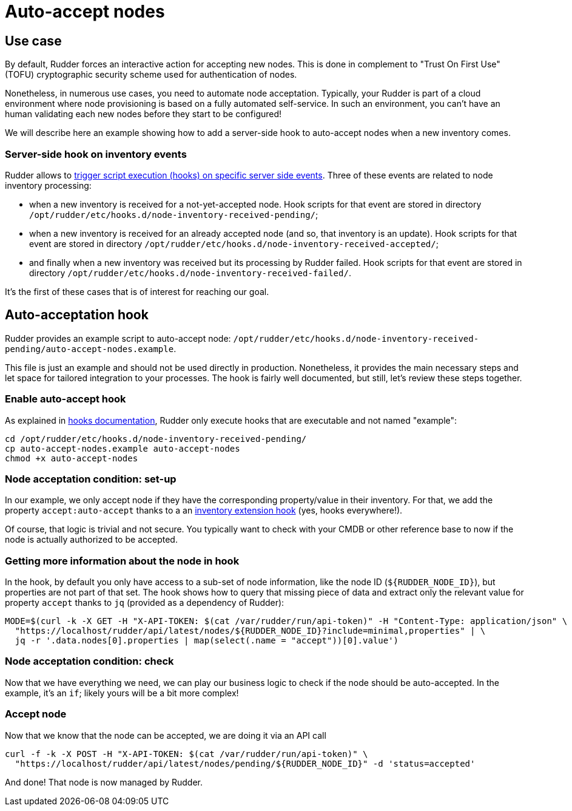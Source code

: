 = Auto-accept nodes

== Use case

By default, Rudder forces an interactive action for accepting new nodes. This is done in complement 
to "Trust On First Use" (TOFU) cryptographic security scheme used for authentication of nodes. 

Nonetheless, in numerous use cases, you need to automate node acceptation. Typically, your Rudder is part of a 
cloud environment where node provisioning is based on a fully automated self-service. In such an
environment, you can't have an human validating each new nodes before they start to be configured!

We will describe here an example showing how to add a server-side hook to auto-accept nodes
when a new inventory comes.  

=== Server-side hook on inventory events

Rudder allows to xref:reference:usage:advanced_configuration_management.adoc#_server_event_hooks[trigger script execution (hooks) on specific server side events]. Three of these events are related to node inventory processing:

- when a new inventory is received for a not-yet-accepted node. Hook scripts for that event are stored in 
  directory `/opt/rudder/etc/hooks.d/node-inventory-received-pending/`; 

- when a new inventory is received for an already accepted node (and so, that inventory is an update). Hook scripts for 
  that event are stored in directory `/opt/rudder/etc/hooks.d/node-inventory-received-accepted/`; 

- and finally when a new inventory was received but its processing by Rudder failed. Hook scripts for 
  that event are stored in directory `/opt/rudder/etc/hooks.d/node-inventory-received-failed/`. 

It's the first of these cases that is of interest for reaching our goal.

== Auto-acceptation hook

Rudder provides an example script to auto-accept node: `/opt/rudder/etc/hooks.d/node-inventory-received-pending/auto-accept-nodes.example`.

This file is just an example and should not be used directly in production. Nonetheless, it provides the main necessary steps and let
space for tailored integration to your processes. The hook is fairly well documented, but still, let's review these steps together.

=== Enable auto-accept hook

As explained in xref:reference:usage:advanced_configuration_management.adoc#_server_event_hooks[hooks documentation], Rudder only
execute hooks that are executable and not named "example":

[source,shell]
----
cd /opt/rudder/etc/hooks.d/node-inventory-received-pending/
cp auto-accept-nodes.example auto-accept-nodes
chmod +x auto-accept-nodes
----

=== Node acceptation condition: set-up

In our example, we only accept node if they have the corresponding property/value in their inventory. 
For that, we add the property `accept:auto-accept` thanks to a an 
xref:reference:system:extend-inventories.adoc[inventory extension hook] (yes, hooks everywhere!).

Of course, that logic is trivial and not secure. You typically want to check with your CMDB or other reference base to
now if the node is actually authorized to be accepted.

=== Getting more information about the node in hook

In the hook, by default you only have access to a sub-set of node information, like the node ID (`${RUDDER_NODE_ID}`), 
but properties are not part of that set. 
The hook shows how to query that missing piece of data and extract only the relevant value for property `accept` thanks 
to `jq` (provided as a dependency of Rudder):

[source,shell]
----
MODE=$(curl -k -X GET -H "X-API-TOKEN: $(cat /var/rudder/run/api-token)" -H "Content-Type: application/json" \
  "https://localhost/rudder/api/latest/nodes/${RUDDER_NODE_ID}?include=minimal,properties" | \
  jq -r '.data.nodes[0].properties | map(select(.name = "accept"))[0].value')

----

=== Node acceptation condition: check

Now that we have everything we need, we can play our business logic to check if the node should be auto-accepted. 
In the example, it's an `if`; likely yours will be a bit more complex!

=== Accept node

Now that we know that the node can be accepted, we are doing it via an API call

[source,shell]
----
curl -f -k -X POST -H "X-API-TOKEN: $(cat /var/rudder/run/api-token)" \
  "https://localhost/rudder/api/latest/nodes/pending/${RUDDER_NODE_ID}" -d 'status=accepted'
----

And done! That node is now managed by Rudder. 
